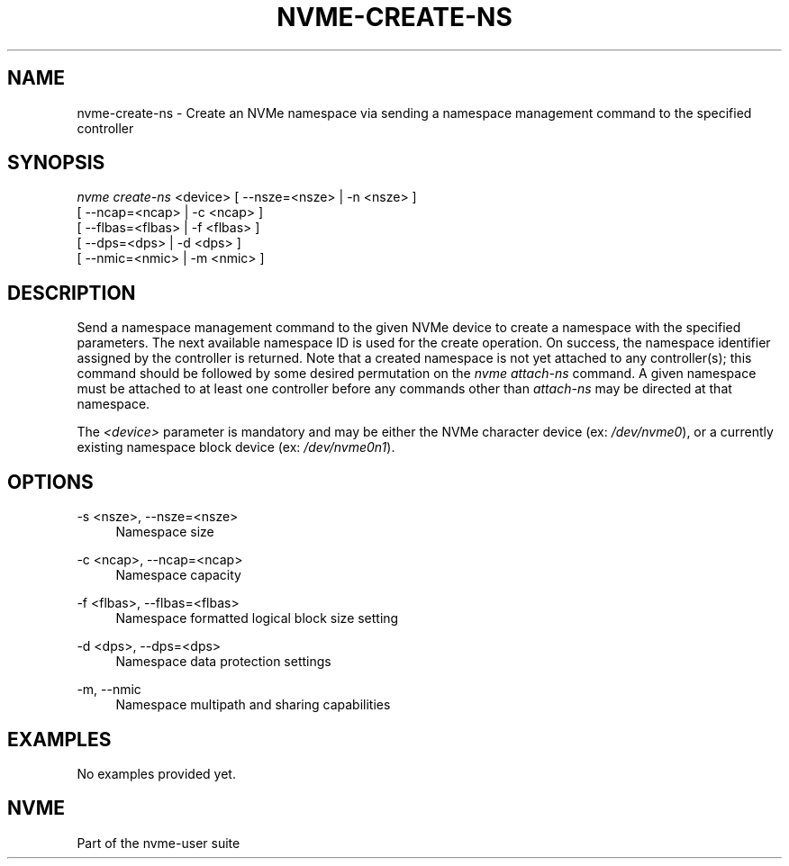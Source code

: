 '\" t
.\"     Title: nvme-create-ns
.\"    Author: [FIXME: author] [see http://docbook.sf.net/el/author]
.\" Generator: DocBook XSL Stylesheets v1.76.1 <http://docbook.sf.net/>
.\"      Date: 08/12/2015
.\"    Manual: NVMe Manual
.\"    Source: NVMe
.\"  Language: English
.\"
.TH "NVME\-CREATE\-NS" "1" "08/12/2015" "NVMe" "NVMe Manual"
.\" -----------------------------------------------------------------
.\" * Define some portability stuff
.\" -----------------------------------------------------------------
.\" ~~~~~~~~~~~~~~~~~~~~~~~~~~~~~~~~~~~~~~~~~~~~~~~~~~~~~~~~~~~~~~~~~
.\" http://bugs.debian.org/507673
.\" http://lists.gnu.org/archive/html/groff/2009-02/msg00013.html
.\" ~~~~~~~~~~~~~~~~~~~~~~~~~~~~~~~~~~~~~~~~~~~~~~~~~~~~~~~~~~~~~~~~~
.ie \n(.g .ds Aq \(aq
.el       .ds Aq '
.\" -----------------------------------------------------------------
.\" * set default formatting
.\" -----------------------------------------------------------------
.\" disable hyphenation
.nh
.\" disable justification (adjust text to left margin only)
.ad l
.\" -----------------------------------------------------------------
.\" * MAIN CONTENT STARTS HERE *
.\" -----------------------------------------------------------------
.SH "NAME"
nvme-create-ns \- Create an NVMe namespace via sending a namespace management command to the specified controller
.SH "SYNOPSIS"
.sp
.nf
\fInvme create\-ns\fR <device> [ \-\-nsze=<nsze> | \-n <nsze> ]
                          [ \-\-ncap=<ncap> | \-c <ncap> ]
                          [ \-\-flbas=<flbas> | \-f <flbas> ]
                          [ \-\-dps=<dps> | \-d <dps> ]
                          [ \-\-nmic=<nmic> | \-m <nmic> ]
.fi
.SH "DESCRIPTION"
.sp
Send a namespace management command to the given NVMe device to create a namespace with the specified parameters\&. The next available namespace ID is used for the create operation\&. On success, the namespace identifier assigned by the controller is returned\&. Note that a created namespace is not yet attached to any controller(s); this command should be followed by some desired permutation on the \fInvme attach\-ns\fR command\&. A given namespace must be attached to at least one controller before any commands other than \fIattach\-ns\fR may be directed at that namespace\&.
.sp
The \fI<device>\fR parameter is mandatory and may be either the NVMe character device (ex: \fI/dev/nvme0\fR), or a currently existing namespace block device (ex: \fI/dev/nvme0n1\fR)\&.
.SH "OPTIONS"
.PP
\-s <nsze>, \-\-nsze=<nsze>
.RS 4
Namespace size
.RE
.PP
\-c <ncap>, \-\-ncap=<ncap>
.RS 4
Namespace capacity
.RE
.PP
\-f <flbas>, \-\-flbas=<flbas>
.RS 4
Namespace formatted logical block size setting
.RE
.PP
\-d <dps>, \-\-dps=<dps>
.RS 4
Namespace data protection settings
.RE
.PP
\-m, \-\-nmic
.RS 4
Namespace multipath and sharing capabilities
.RE
.SH "EXAMPLES"
.sp
No examples provided yet\&.
.SH "NVME"
.sp
Part of the nvme\-user suite

